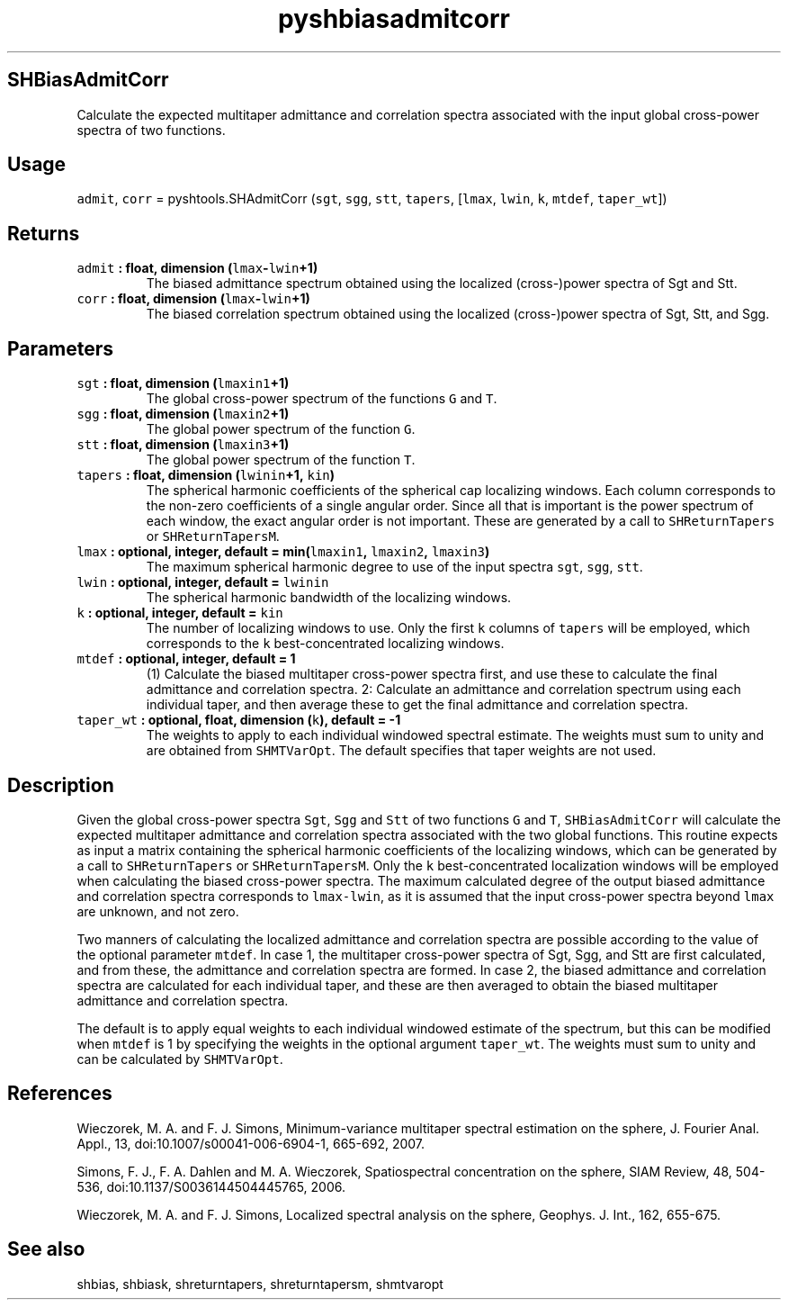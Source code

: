 .TH "pyshbiasadmitcorr" "1" "2015\-04\-20" "Python" "SHTOOLS 3.1"
.SH SHBiasAdmitCorr
.PP
Calculate the expected multitaper admittance and correlation spectra
associated with the input global cross\-power spectra of two functions.
.SH Usage
.PP
\f[C]admit\f[], \f[C]corr\f[] = pyshtools.SHAdmitCorr (\f[C]sgt\f[],
\f[C]sgg\f[], \f[C]stt\f[], \f[C]tapers\f[], [\f[C]lmax\f[],
\f[C]lwin\f[], \f[C]k\f[], \f[C]mtdef\f[], \f[C]taper_wt\f[]])
.SH Returns
.TP
.B \f[C]admit\f[] : float, dimension (\f[C]lmax\f[]\-\f[C]lwin\f[]+1)
The biased admittance spectrum obtained using the localized
(cross\-)power spectra of Sgt and Stt.
.RS
.RE
.TP
.B \f[C]corr\f[] : float, dimension (\f[C]lmax\f[]\-\f[C]lwin\f[]+1)
The biased correlation spectrum obtained using the localized
(cross\-)power spectra of Sgt, Stt, and Sgg.
.RS
.RE
.SH Parameters
.TP
.B \f[C]sgt\f[] : float, dimension (\f[C]lmaxin1\f[]+1)
The global cross\-power spectrum of the functions \f[C]G\f[] and
\f[C]T\f[].
.RS
.RE
.TP
.B \f[C]sgg\f[] : float, dimension (\f[C]lmaxin2\f[]+1)
The global power spectrum of the function \f[C]G\f[].
.RS
.RE
.TP
.B \f[C]stt\f[] : float, dimension (\f[C]lmaxin3\f[]+1)
The global power spectrum of the function \f[C]T\f[].
.RS
.RE
.TP
.B \f[C]tapers\f[] : float, dimension (\f[C]lwinin\f[]+1, \f[C]kin\f[])
The spherical harmonic coefficients of the spherical cap localizing
windows.
Each column corresponds to the non\-zero coefficients of a single
angular order.
Since all that is important is the power spectrum of each window, the
exact angular order is not important.
These are generated by a call to \f[C]SHReturnTapers\f[] or
\f[C]SHReturnTapersM\f[].
.RS
.RE
.TP
.B \f[C]lmax\f[] : optional, integer, default = min(\f[C]lmaxin1\f[], \f[C]lmaxin2\f[], \f[C]lmaxin3\f[])
The maximum spherical harmonic degree to use of the input spectra
\f[C]sgt\f[], \f[C]sgg\f[], \f[C]stt\f[].
.RS
.RE
.TP
.B \f[C]lwin\f[] : optional, integer, default = \f[C]lwinin\f[]
The spherical harmonic bandwidth of the localizing windows.
.RS
.RE
.TP
.B \f[C]k\f[] : optional, integer, default = \f[C]kin\f[]
The number of localizing windows to use.
Only the first \f[C]k\f[] columns of \f[C]tapers\f[] will be employed,
which corresponds to the \f[C]k\f[] best\-concentrated localizing
windows.
.RS
.RE
.TP
.B \f[C]mtdef\f[] : optional, integer, default = 1
(1) Calculate the biased multitaper cross\-power spectra first, and use
these to calculate the final admittance and correlation spectra.
2: Calculate an admittance and correlation spectrum using each
individual taper, and then average these to get the final admittance and
correlation spectra.
.RS
.RE
.TP
.B \f[C]taper_wt\f[] : optional, float, dimension (\f[C]k\f[]), default = \-1
The weights to apply to each individual windowed spectral estimate.
The weights must sum to unity and are obtained from \f[C]SHMTVarOpt\f[].
The default specifies that taper weights are not used.
.RS
.RE
.SH Description
.PP
Given the global cross\-power spectra \f[C]Sgt\f[], \f[C]Sgg\f[] and
\f[C]Stt\f[] of two functions \f[C]G\f[] and \f[C]T\f[],
\f[C]SHBiasAdmitCorr\f[] will calculate the expected multitaper
admittance and correlation spectra associated with the two global
functions.
This routine expects as input a matrix containing the spherical harmonic
coefficients of the localizing windows, which can be generated by a call
to \f[C]SHReturnTapers\f[] or \f[C]SHReturnTapersM\f[].
Only the \f[C]k\f[] best\-concentrated localization windows will be
employed when calculating the biased cross\-power spectra.
The maximum calculated degree of the output biased admittance and
correlation spectra corresponds to \f[C]lmax\-lwin\f[], as it is assumed
that the input cross\-power spectra beyond \f[C]lmax\f[] are unknown,
and not zero.
.PP
Two manners of calculating the localized admittance and correlation
spectra are possible according to the value of the optional parameter
\f[C]mtdef\f[].
In case 1, the multitaper cross\-power spectra of Sgt, Sgg, and Stt are
first calculated, and from these, the admittance and correlation spectra
are formed.
In case 2, the biased admittance and correlation spectra are calculated
for each individual taper, and these are then averaged to obtain the
biased multitaper admittance and correlation spectra.
.PP
The default is to apply equal weights to each individual windowed
estimate of the spectrum, but this can be modified when \f[C]mtdef\f[]
is 1 by specifying the weights in the optional argument
\f[C]taper_wt\f[].
The weights must sum to unity and can be calculated by
\f[C]SHMTVarOpt\f[].
.SH References
.PP
Wieczorek, M.
A.
and F.
J.
Simons, Minimum\-variance multitaper spectral estimation on the sphere,
J.
Fourier Anal.
Appl., 13, doi:10.1007/s00041\-006\-6904\-1, 665\-692, 2007.
.PP
Simons, F.
J., F.
A.
Dahlen and M.
A.
Wieczorek, Spatiospectral concentration on the sphere, SIAM Review, 48,
504\-536, doi:10.1137/S0036144504445765, 2006.
.PP
Wieczorek, M.
A.
and F.
J.
Simons, Localized spectral analysis on the sphere, Geophys.
J.
Int., 162, 655\-675.
.SH See also
.PP
shbias, shbiask, shreturntapers, shreturntapersm, shmtvaropt

